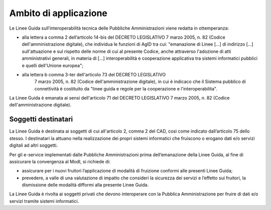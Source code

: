 Ambito di applicazione
======================

Le Linee Guida sull’interoperabilità tecnica delle Pubbliche 
Amministrazioni viene redatta in ottemperanza:

-  alla lettera a comma 2 dell’articolo 14-bis del DECRETO LEGISLATIVO 
   7 marzo 2005, n. 82 (Codice dell'amministrazione digitale), che 
   individua le funzioni di AgID tra cui: "emanazione di Linee [...] 
   di indirizzo [...] sull'attuazione e sul rispetto delle norme di cui 
   al presente Codice, anche attraverso l'adozione di atti amministrativi 
   generali, in materia di [...] interoperabilità e cooperazione 
   applicativa tra sistemi informatici pubblici e quelli dell'Unione 
   europea";

- alla lettera b comma 3-ter dell'articolo 73 del DECRETO LEGISLATIVO 
   7 marzo 2005, n. 82 (Codice dell'amministrazione digitale), in cui 
   è indicaco che il Sistema pubblico di connettività è costituito da 
   "linee guida e regole per la cooperazione e l'interoperabilita".

La Linee Guida è emanata ai sensi dell'articolo 71 del DECRETO 
LEGISLATIVO 7 marzo 2005, n. 82 (Codice dell'amministrazione digitale).

Soggetti destinatari
--------------------

La Linee Guida è destinata ai soggetti di cui all'articolo 2,
comma 2 del CAD, così come indicato dall’articolo 75 dello stesso. I
destinatari la attuano nella realizzazione dei propri sistemi
informatici che fruiscono o erogano dati e/o servizi digitali ad altri
soggetti.

Per gli e-service implementati dalle Pubbliche Amministrazioni prima
dell’emanazione della Linee Guida, al fine di assicurare la
convergenza al ModI, si richiede di:

-  assicurare per i nuovi fruitori l’applicazione di modalità di
   fruizione conformi alle presenti Linee Guida;

-  prevedere, a valle di una valutazione di impatto che consideri la
   sicurezza dei servizi e l’effetto sui fruitori, la dismissione delle
   modalità difformi alla presente Linee Guida.

La Linee Guida è rivolta ai soggetti privati che devono
interoperare con la Pubblica Amministrazione per fruire di dati e/o
servizi tramite sistemi informatici.
